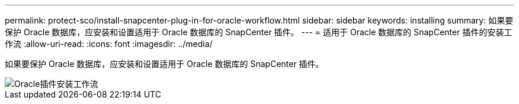 ---
permalink: protect-sco/install-snapcenter-plug-in-for-oracle-workflow.html 
sidebar: sidebar 
keywords: installing 
summary: 如果要保护 Oracle 数据库，应安装和设置适用于 Oracle 数据库的 SnapCenter 插件。 
---
= 适用于 Oracle 数据库的 SnapCenter 插件的安装工作流
:allow-uri-read: 
:icons: font
:imagesdir: ../media/


[role="lead"]
如果要保护 Oracle 数据库，应安装和设置适用于 Oracle 数据库的 SnapCenter 插件。

image::../media/sco_install_configure_workflow.png[Oracle插件安装工作流]
